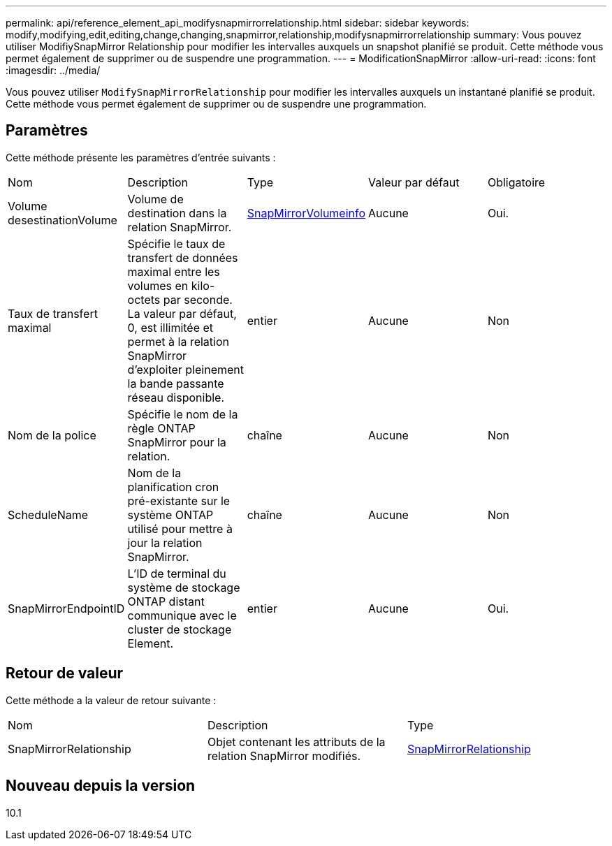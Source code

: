 ---
permalink: api/reference_element_api_modifysnapmirrorrelationship.html 
sidebar: sidebar 
keywords: modify,modifying,edit,editing,change,changing,snapmirror,relationship,modifysnapmirrorrelationship 
summary: Vous pouvez utiliser ModifiySnapMirror Relationship pour modifier les intervalles auxquels un snapshot planifié se produit. Cette méthode vous permet également de supprimer ou de suspendre une programmation. 
---
= ModificationSnapMirror
:allow-uri-read: 
:icons: font
:imagesdir: ../media/


[role="lead"]
Vous pouvez utiliser `ModifySnapMirrorRelationship` pour modifier les intervalles auxquels un instantané planifié se produit. Cette méthode vous permet également de supprimer ou de suspendre une programmation.



== Paramètres

Cette méthode présente les paramètres d'entrée suivants :

|===


| Nom | Description | Type | Valeur par défaut | Obligatoire 


 a| 
Volume desestinationVolume
 a| 
Volume de destination dans la relation SnapMirror.
 a| 
xref:reference_element_api_snapmirrorvolumeinfo.adoc[SnapMirrorVolumeinfo]
 a| 
Aucune
 a| 
Oui.



 a| 
Taux de transfert maximal
 a| 
Spécifie le taux de transfert de données maximal entre les volumes en kilo-octets par seconde. La valeur par défaut, 0, est illimitée et permet à la relation SnapMirror d'exploiter pleinement la bande passante réseau disponible.
 a| 
entier
 a| 
Aucune
 a| 
Non



 a| 
Nom de la police
 a| 
Spécifie le nom de la règle ONTAP SnapMirror pour la relation.
 a| 
chaîne
 a| 
Aucune
 a| 
Non



 a| 
ScheduleName
 a| 
Nom de la planification cron pré-existante sur le système ONTAP utilisé pour mettre à jour la relation SnapMirror.
 a| 
chaîne
 a| 
Aucune
 a| 
Non



 a| 
SnapMirrorEndpointID
 a| 
L'ID de terminal du système de stockage ONTAP distant communique avec le cluster de stockage Element.
 a| 
entier
 a| 
Aucune
 a| 
Oui.

|===


== Retour de valeur

Cette méthode a la valeur de retour suivante :

|===


| Nom | Description | Type 


 a| 
SnapMirrorRelationship
 a| 
Objet contenant les attributs de la relation SnapMirror modifiés.
 a| 
xref:reference_element_api_snapmirrorrelationship.adoc[SnapMirrorRelationship]

|===


== Nouveau depuis la version

10.1
